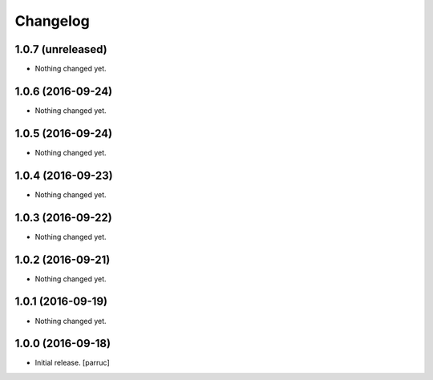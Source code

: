 Changelog
=========


1.0.7 (unreleased)
------------------

- Nothing changed yet.


1.0.6 (2016-09-24)
------------------

- Nothing changed yet.


1.0.5 (2016-09-24)
------------------

- Nothing changed yet.


1.0.4 (2016-09-23)
------------------

- Nothing changed yet.


1.0.3 (2016-09-22)
------------------

- Nothing changed yet.


1.0.2 (2016-09-21)
------------------

- Nothing changed yet.


1.0.1 (2016-09-19)
------------------

- Nothing changed yet.


1.0.0 (2016-09-18)
------------------

- Initial release.
  [parruc]
